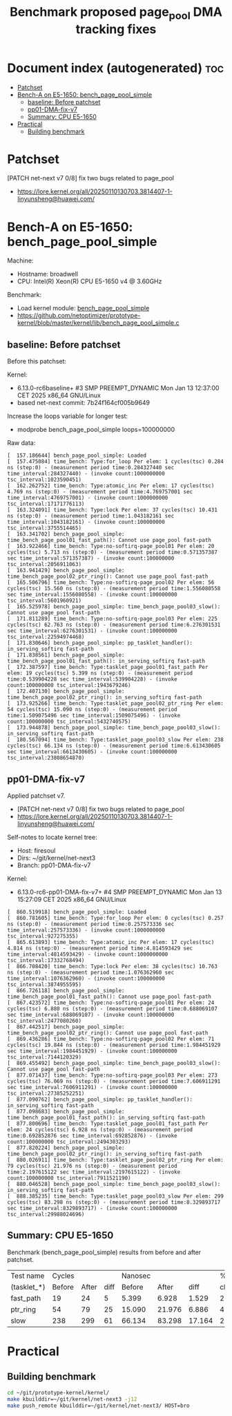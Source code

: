 # -*- fill-column: 76; -*-
#+Title: Benchmark proposed page_pool DMA tracking fixes
#+OPTIONS: ^:nil

* Document index (autogenerated)  :toc:
- [[#patchset][Patchset]]
- [[#bench-a-on-e5-1650-bench_page_pool_simple][Bench-A on E5-1650: bench_page_pool_simple]]
  - [[#baseline-before-patchset][baseline: Before patchset]]
  - [[#pp01-dma-fix-v7][pp01-DMA-fix-v7]]
  - [[#summary-cpu-e5-1650][Summary: CPU E5-1650]]
- [[#practical][Practical]]
  - [[#building-benchmark][Building benchmark]]

* Patchset

[PATCH net-next v7 0/8] fix two bugs related to page_pool
 - https://lore.kernel.org/all/20250110130703.3814407-1-linyunsheng@huawei.com/

* Bench-A on E5-1650: bench_page_pool_simple

Machine:
 - Hostname: broadwell
 - CPU: Intel(R) Xeon(R) CPU E5-1650 v4 @ 3.60GHz

Benchmark:
 - Load kernel module: [[https://github.com/netoptimizer/prototype-kernel/blob/master/kernel/lib/bench_page_pool_simple.c][bench_page_pool_simple]]
 - https://github.com/netoptimizer/prototype-kernel/blob/master/kernel/lib/bench_page_pool_simple.c

** baseline: Before patchset

Before this patchset:

Kernel:
 - 6.13.0-rc6baseline+ #3 SMP PREEMPT_DYNAMIC Mon Jan 13 12:37:00 CET 2025 x86_64 GNU/Linux
 - based net-next commit: 7b24f164cf005b9649

Increase the loops variable for longer test:
 - modprobe bench_page_pool_simple loops=100000000

Raw data:
#+begin_example
[  157.186644] bench_page_pool_simple: Loaded
[  157.475084] time_bench: Type:for_loop Per elem: 1 cycles(tsc) 0.284 ns (step:0) - (measurement period time:0.284327440 sec time_interval:284327440) - (invoke count:1000000000 tsc_interval:1023590451)
[  162.262752] time_bench: Type:atomic_inc Per elem: 17 cycles(tsc) 4.769 ns (step:0) - (measurement period time:4.769757001 sec time_interval:4769757001) - (invoke count:1000000000 tsc_interval:17171776113)
[  163.324091] time_bench: Type:lock Per elem: 37 cycles(tsc) 10.431 ns (step:0) - (measurement period time:1.043182161 sec time_interval:1043182161) - (invoke count:100000000 tsc_interval:3755514465)
[  163.341702] bench_page_pool_simple: time_bench_page_pool01_fast_path(): Cannot use page_pool fast-path
[  163.922466] time_bench: Type:no-softirq-page_pool01 Per elem: 20 cycles(tsc) 5.713 ns (step:0) - (measurement period time:0.571357387 sec time_interval:571357387) - (invoke count:100000000 tsc_interval:2056911063)
[  163.941429] bench_page_pool_simple: time_bench_page_pool02_ptr_ring(): Cannot use page_pool fast-path
[  165.506796] time_bench: Type:no-softirq-page_pool02 Per elem: 56 cycles(tsc) 15.560 ns (step:0) - (measurement period time:1.556080558 sec time_interval:1556080558) - (invoke count:100000000 tsc_interval:5601960921)
[  165.525978] bench_page_pool_simple: time_bench_page_pool03_slow(): Cannot use page_pool fast-path
[  171.811289] time_bench: Type:no-softirq-page_pool03 Per elem: 225 cycles(tsc) 62.763 ns (step:0) - (measurement period time:6.276301531 sec time_interval:6276301531) - (invoke count:100000000 tsc_interval:22594974468)
[  171.830646] bench_page_pool_simple: pp_tasklet_handler(): in_serving_softirq fast-path
[  171.838561] bench_page_pool_simple: time_bench_page_pool01_fast_path(): in_serving_softirq fast-path
[  172.387597] time_bench: Type:tasklet_page_pool01_fast_path Per elem: 19 cycles(tsc) 5.399 ns (step:0) - (measurement period time:0.539904228 sec time_interval:539904228) - (invoke count:100000000 tsc_interval:1943679246)
[  172.407130] bench_page_pool_simple: time_bench_page_pool02_ptr_ring(): in_serving_softirq fast-path
[  173.925266] time_bench: Type:tasklet_page_pool02_ptr_ring Per elem: 54 cycles(tsc) 15.090 ns (step:0) - (measurement period time:1.509075496 sec time_interval:1509075496) - (invoke count:100000000 tsc_interval:5432740575)
[  173.944878] bench_page_pool_simple: time_bench_page_pool03_slow(): in_serving_softirq fast-path
[  180.567094] time_bench: Type:tasklet_page_pool03_slow Per elem: 238 cycles(tsc) 66.134 ns (step:0) - (measurement period time:6.613430605 sec time_interval:6613430605) - (invoke count:100000000 tsc_interval:23808654870)
#+end_example

** pp01-DMA-fix-v7

Applied patchset v7.
 - [PATCH net-next v7 0/8] fix two bugs related to page_pool
 - https://lore.kernel.org/all/20250110130703.3814407-1-linyunsheng@huawei.com/

Self-notes to locate kernel tree:
 - Host: firesoul
 - Dirs: ~/git/kernel/net-next3
 - Branch: pp01-DMA-fix-v7

Kernel:
 - 6.13.0-rc6-pp01-DMA-fix-v7+ #4 SMP PREEMPT_DYNAMIC Mon Jan 13 15:27:09 CET 2025 x86_64 GNU/Linux

#+begin_example
[  860.519918] bench_page_pool_simple: Loaded
[  860.781605] time_bench: Type:for_loop Per elem: 0 cycles(tsc) 0.257 ns (step:0) - (measurement period time:0.257573336 sec time_interval:257573336) - (invoke count:1000000000 tsc_interval:927275355)
[  865.613893] time_bench: Type:atomic_inc Per elem: 17 cycles(tsc) 4.814 ns (step:0) - (measurement period time:4.814593429 sec time_interval:4814593429) - (invoke count:1000000000 tsc_interval:17332768494)
[  866.708420] time_bench: Type:lock Per elem: 38 cycles(tsc) 10.763 ns (step:0) - (measurement period time:1.076362960 sec time_interval:1076362960) - (invoke count:100000000 tsc_interval:3874955595)
[  866.726118] bench_page_pool_simple: time_bench_page_pool01_fast_path(): Cannot use page_pool fast-path
[  867.423572] time_bench: Type:no-softirq-page_pool01 Per elem: 24 cycles(tsc) 6.880 ns (step:0) - (measurement period time:0.688069107 sec time_interval:688069107) - (invoke count:100000000 tsc_interval:2477080260)
[  867.442517] bench_page_pool_simple: time_bench_page_pool02_ptr_ring(): Cannot use page_pool fast-path
[  869.436286] time_bench: Type:no-softirq-page_pool02 Per elem: 71 cycles(tsc) 19.844 ns (step:0) - (measurement period time:1.984451929 sec time_interval:1984451929) - (invoke count:100000000 tsc_interval:7144120329)
[  869.455492] bench_page_pool_simple: time_bench_page_pool03_slow(): Cannot use page_pool fast-path
[  877.071437] time_bench: Type:no-softirq-page_pool03 Per elem: 273 cycles(tsc) 76.069 ns (step:0) - (measurement period time:7.606911291 sec time_interval:7606911291) - (invoke count:100000000 tsc_interval:27385252251)
[  877.090762] bench_page_pool_simple: pp_tasklet_handler(): in_serving_softirq fast-path
[  877.098683] bench_page_pool_simple: time_bench_page_pool01_fast_path(): in_serving_softirq fast-path
[  877.800696] time_bench: Type:tasklet_page_pool01_fast_path Per elem: 24 cycles(tsc) 6.928 ns (step:0) - (measurement period time:0.692852876 sec time_interval:692852876) - (invoke count:100000000 tsc_interval:2494303293)
[  877.820224] bench_page_pool_simple: time_bench_page_pool02_ptr_ring(): in_serving_softirq fast-path
[  880.026911] time_bench: Type:tasklet_page_pool02_ptr_ring Per elem: 79 cycles(tsc) 21.976 ns (step:0) - (measurement period time:2.197615122 sec time_interval:2197615122) - (invoke count:100000000 tsc_interval:7911521190)
[  880.046528] bench_page_pool_simple: time_bench_page_pool03_slow(): in_serving_softirq fast-path
[  888.385235] time_bench: Type:tasklet_page_pool03_slow Per elem: 299 cycles(tsc) 83.298 ns (step:0) - (measurement period time:8.329893717 sec time_interval:8329893717) - (invoke count:100000000 tsc_interval:29988024696)
#+end_example

** Summary: CPU E5-1650

Benchmark (bench_page_pool_simple) results from before and after patchset.

| Test name   | Cycles |       |      | Nanosec |        |        |      % |
| (tasklet_*) | Before | After | diff |  Before |  After |   diff | change |
|-------------+--------+-------+------+---------+--------+--------+--------|
| fast_path   |     19 |    24 |    5 |   5.399 |  6.928 |  1.529 |   28.3 |
| ptr_ring    |     54 |    79 |   25 |  15.090 | 21.976 |  6.886 |   45.6 |
| slow        |    238 |   299 |   61 |  66.134 | 83.298 | 17.164 |   26.0 |
#+TBLFM: $4=$3-$2::$7=$6-$5::$8=(($7/$5)*100);%.1f


* Practical

** Building benchmark

#+begin_src sh
  cd ~/git/prototype-kernel/kernel/
  make kbuilddir=~/git/kernel/net-next3 -j12
  make push_remote kbuilddir=~/git/kernel/net-next3/ HOST=bro
#+end_src
